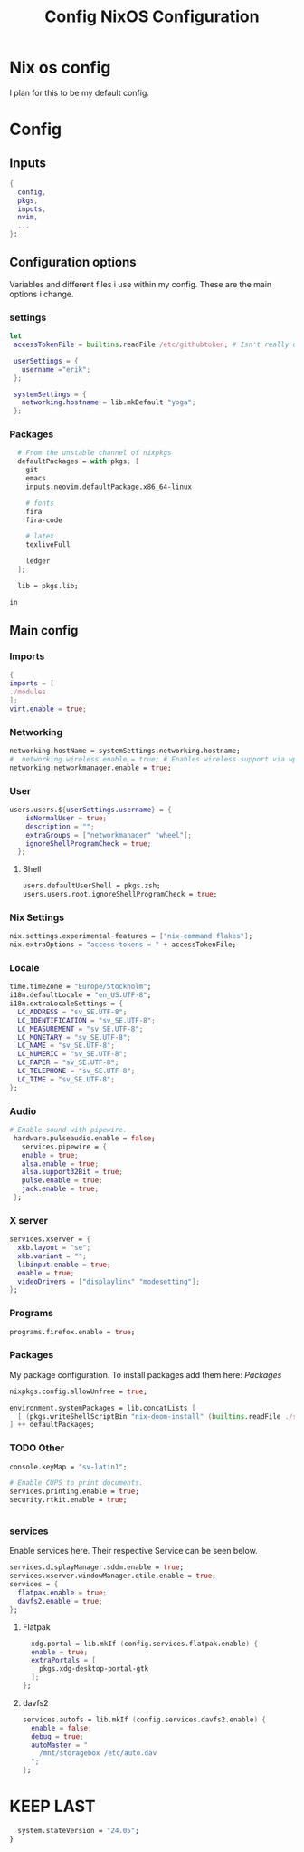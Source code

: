 #+title: Config
#+TITLE: NixOS Configuration
#+EXPORT_FILE_NAME: README.md
#+PROPERTY: header-args :tangle yes

* Nix os config
I plan for this to be my default config.
* Config
** Inputs
#+BEGIN_SRC nix
{
  config,
  pkgs,
  inputs,
  nvim,
  ...
}:
#+END_SRC
** Configuration options
Variables and different files i use within my config.
These are the main options i change.
*** settings
#+BEGIN_SRC nix
 let
  accessTokenFile = builtins.readFile /etc/githubtoken; # Isn't really using.

  userSettings = {
    username ="erik";
  };

  systemSettings = {
    networking.hostname = lib.mkDefault "yoga";
  };
#+END_SRC
*** Packages
#+BEGIN_SRC nix
  # From the unstable channel of nixpkgs
  defaultPackages = with pkgs; [
    git
    emacs
    inputs.neovim.defaultPackage.x86_64-linux

    # fonts
    fira
    fira-code

    # latex
    texliveFull

    ledger
  ];

  lib = pkgs.lib;

in
#+END_SRC
** Main config
*** Imports
#+BEGIN_SRC nix
  {
  imports = [
  ./modules
  ];
  virt.enable = true;

  #+END_SRC
*** Networking
#+BEGIN_SRC nix
  networking.hostName = systemSettings.networking.hostname;
  #  networking.wireless.enable = true; # Enables wireless support via wpa_supplicant.
  networking.networkmanager.enable = true;

#+END_SRC
*** User
#+BEGIN_SRC nix
users.users.${userSettings.username} = {
    isNormalUser = true;
    description = "";
    extraGroups = ["networkmanager" "wheel"];
    ignoreShellProgramCheck = true;
  };
#+END_SRC
**** Shell
#+BEGIN_SRC nix
  users.defaultUserShell = pkgs.zsh;
  users.users.root.ignoreShellProgramCheck = true;
#+END_SRC
*** Nix Settings
#+BEGIN_SRC nix
nix.settings.experimental-features = ["nix-command flakes"];
nix.extraOptions = "access-tokens = " + accessTokenFile;
#+END_SRC
*** Locale

#+BEGIN_SRC nix
  time.timeZone = "Europe/Stockholm";
  i18n.defaultLocale = "en_US.UTF-8";
  i18n.extraLocaleSettings = {
    LC_ADDRESS = "sv_SE.UTF-8";
    LC_IDENTIFICATION = "sv_SE.UTF-8";
    LC_MEASUREMENT = "sv_SE.UTF-8";
    LC_MONETARY = "sv_SE.UTF-8";
    LC_NAME = "sv_SE.UTF-8";
    LC_NUMERIC = "sv_SE.UTF-8";
    LC_PAPER = "sv_SE.UTF-8";
    LC_TELEPHONE = "sv_SE.UTF-8";
    LC_TIME = "sv_SE.UTF-8";
  };
#+END_SRC
*** Audio
#+BEGIN_SRC nix
 # Enable sound with pipewire.
  hardware.pulseaudio.enable = false;
    services.pipewire = {
    enable = true;
    alsa.enable = true;
    alsa.support32Bit = true;
    pulse.enable = true;
    jack.enable = true;
  };
#+END_SRC
*** X server
#+BEGIN_SRC nix
  services.xserver = {
    xkb.layout = "se";
    xkb.variant = "";
    libinput.enable = true;
    enable = true;
    videoDrivers = ["displaylink" "modesetting"];
  };
  #+END_SRC

*** Programs
#+BEGIN_SRC nix
  programs.firefox.enable = true;
#+END_SRC
*** Packages
My package configuration.
To install packages add them here: [[*Packages][Packages]]
#+BEGIN_SRC nix
  nixpkgs.config.allowUnfree = true;

  environment.systemPackages = lib.concatLists [
    [ (pkgs.writeShellScriptBin "nix-doom-install" (builtins.readFile ./scripts/nix-doom-install.sh)) ]
  ] ++ defaultPackages;
#+END_SRC
*** TODO Other
#+BEGIN_SRC nix
  console.keyMap = "sv-latin1";

  # Enable CUPS to print documents.
  services.printing.enable = true;
  security.rtkit.enable = true;


#+END_SRC
*** services
Enable services here. Their respective
Service can be seen below.
#+BEGIN_SRC nix
  services.displayManager.sddm.enable = true;
  services.xserver.windowManager.qtile.enable = true;
  services = {
    flatpak.enable = true;
    davfs2.enable = true;
  };
#+END_SRC
**** Flatpak
#+BEGIN_SRC nix
    xdg.portal = lib.mkIf (config.services.flatpak.enable) {
    enable = true;
    extraPortals = [
      pkgs.xdg-desktop-portal-gtk
    ];
  };
#+END_SRC
**** davfs2
#+BEGIN_SRC nix
    services.autofs = lib.mkIf (config.services.davfs2.enable) {
      enable = false;
      debug = true;
      autoMaster = "
        /mnt/storagebox /etc/auto.dav
      ";
    };
#+END_SRC
* KEEP LAST
#+BEGIN_SRC nix
  system.stateVersion = "24.05";
}
#+END_SRC
